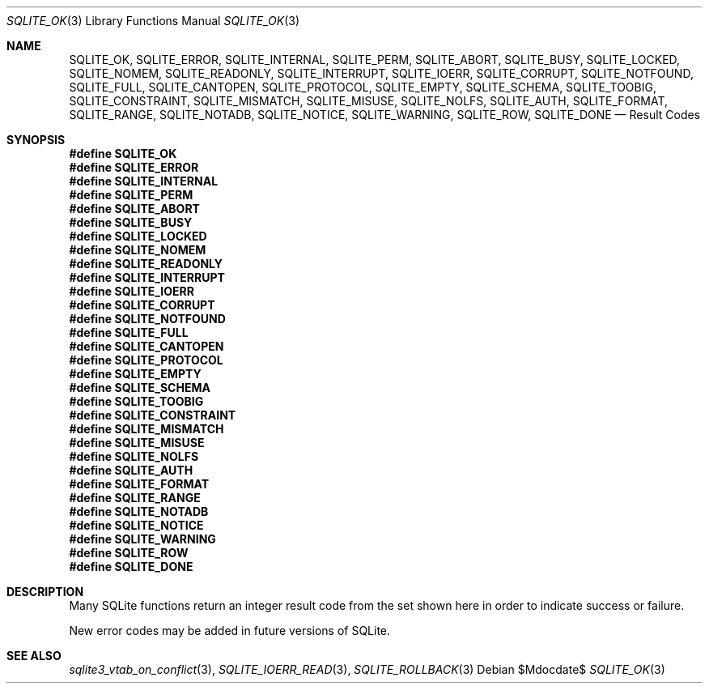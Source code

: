 .Dd $Mdocdate$
.Dt SQLITE_OK 3
.Os
.Sh NAME
.Nm SQLITE_OK ,
.Nm SQLITE_ERROR ,
.Nm SQLITE_INTERNAL ,
.Nm SQLITE_PERM ,
.Nm SQLITE_ABORT ,
.Nm SQLITE_BUSY ,
.Nm SQLITE_LOCKED ,
.Nm SQLITE_NOMEM ,
.Nm SQLITE_READONLY ,
.Nm SQLITE_INTERRUPT ,
.Nm SQLITE_IOERR ,
.Nm SQLITE_CORRUPT ,
.Nm SQLITE_NOTFOUND ,
.Nm SQLITE_FULL ,
.Nm SQLITE_CANTOPEN ,
.Nm SQLITE_PROTOCOL ,
.Nm SQLITE_EMPTY ,
.Nm SQLITE_SCHEMA ,
.Nm SQLITE_TOOBIG ,
.Nm SQLITE_CONSTRAINT ,
.Nm SQLITE_MISMATCH ,
.Nm SQLITE_MISUSE ,
.Nm SQLITE_NOLFS ,
.Nm SQLITE_AUTH ,
.Nm SQLITE_FORMAT ,
.Nm SQLITE_RANGE ,
.Nm SQLITE_NOTADB ,
.Nm SQLITE_NOTICE ,
.Nm SQLITE_WARNING ,
.Nm SQLITE_ROW ,
.Nm SQLITE_DONE
.Nd Result Codes
.Sh SYNOPSIS
.Fd #define SQLITE_OK
.Fd #define SQLITE_ERROR
.Fd #define SQLITE_INTERNAL
.Fd #define SQLITE_PERM
.Fd #define SQLITE_ABORT
.Fd #define SQLITE_BUSY
.Fd #define SQLITE_LOCKED
.Fd #define SQLITE_NOMEM
.Fd #define SQLITE_READONLY
.Fd #define SQLITE_INTERRUPT
.Fd #define SQLITE_IOERR
.Fd #define SQLITE_CORRUPT
.Fd #define SQLITE_NOTFOUND
.Fd #define SQLITE_FULL
.Fd #define SQLITE_CANTOPEN
.Fd #define SQLITE_PROTOCOL
.Fd #define SQLITE_EMPTY
.Fd #define SQLITE_SCHEMA
.Fd #define SQLITE_TOOBIG
.Fd #define SQLITE_CONSTRAINT
.Fd #define SQLITE_MISMATCH
.Fd #define SQLITE_MISUSE
.Fd #define SQLITE_NOLFS
.Fd #define SQLITE_AUTH
.Fd #define SQLITE_FORMAT
.Fd #define SQLITE_RANGE
.Fd #define SQLITE_NOTADB
.Fd #define SQLITE_NOTICE
.Fd #define SQLITE_WARNING
.Fd #define SQLITE_ROW
.Fd #define SQLITE_DONE
.Sh DESCRIPTION
Many SQLite functions return an integer result code from the set shown
here in order to indicate success or failure.
.Pp
New error codes may be added in future versions of SQLite.
.Pp
.Sh SEE ALSO
.Xr sqlite3_vtab_on_conflict 3 ,
.Xr SQLITE_IOERR_READ 3 ,
.Xr SQLITE_ROLLBACK 3
